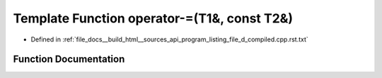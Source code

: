 .. _exhale_function_program__listing__file__d__compiled_8cpp_8rst_8txt_1a566f5b78944cfa1ff2b470ecd0522ce1:

Template Function operator-=(T1&, const T2&)
============================================

- Defined in :ref:`file_docs__build_html__sources_api_program_listing_file_d_compiled.cpp.rst.txt`


Function Documentation
----------------------


.. doxygenfunction:: operator-=(T1&, const T2&)

